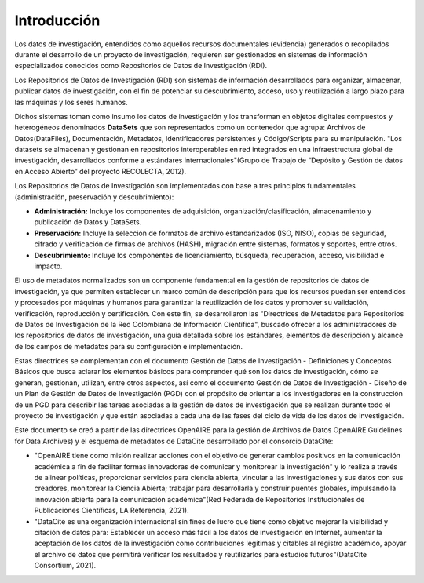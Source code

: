 .. _Introduccion:

Introducción
===========

Los datos de investigación, entendidos como aquellos recursos documentales (evidencia) generados o recopilados durante el desarrollo de un proyecto de investigación, requieren ser gestionados en sistemas de información especializados conocidos como Repositorios de Datos de Investigación (RDI).

Los Repositorios de Datos de Investigación (RDI) son sistemas de información desarrollados para organizar, almacenar, publicar datos de investigación, con el fin de potenciar su descubrimiento, acceso, uso y reutilización a largo plazo para las máquinas y los seres humanos.

Dichos sistemas toman como insumo los datos de investigación y los transforman en objetos digitales compuestos y heterogéneos denominados **DataSets** que son representados como un contenedor que agrupa: Archivos de Datos(DataFiles), Documentación, Metadatos, Identificadores persistentes y Código/Scripts para su manipulación. "Los datasets se almacenan y gestionan en repositorios interoperables en red integrados en una infraestructura global de investigación, desarrollados conforme a estándares internacionales"(Grupo de Trabajo de “Depósito y Gestión de datos en Acceso Abierto” del proyecto RECOLECTA, 2012).

Los Repositorios de Datos de Investigación son implementados con base a tres principios fundamentales (administración, preservación y descubrimiento):

-   **Administración:** Incluye los componentes de adquisición, organización/clasificación, almacenamiento y publicación de Datos y DataSets.

-   **Preservación:** Incluye la selección de formatos de archivo estandarizados (ISO, NISO), copias de seguridad, cifrado y verificación de firmas de archivos (HASH), migración entre sistemas, formatos y soportes, entre otros.

-   **Descubrimiento:** Incluye los componentes de licenciamiento, búsqueda, recuperación, acceso, visibilidad e impacto.

El uso de metadatos normalizados son un componente fundamental en la gestión de repositorios de datos de investigación, ya que permiten establecer un marco común de descripción para que los recursos puedan ser entendidos y procesados por máquinas y humanos para garantizar la reutilización de los datos y promover su validación, verificación, reproducción y certificación. Con este fin, se desarrollaron las "Directrices de Metadatos para Repositorios de Datos de Investigación de la Red Colombiana de Información Científica", buscado ofrecer a los administradores de los repositorios de datos de investigación, una guía detallada sobre los estándares, elementos de descripción y alcance de los campos de metadatos para su configuración e implementación.

Estas directrices se complementan con el documento Gestión de Datos de Investigación - Definiciones y Conceptos Básicos que busca aclarar los elementos básicos para comprender qué son los datos de investigación, cómo se generan, gestionan, utilizan, entre otros aspectos, así como el documento Gestión de Datos de Investigación - Diseño de un Plan de Gestión de Datos de Investigación (PGD) con el propósito de orientar a los investigadores en la construcción de un PGD para describir las tareas asociadas a la gestión de datos de investigación que se realizan durante todo el proyecto de investigación y que están asociadas a cada una de las fases del ciclo de vida de los datos de investigación.

Este documento se creó a partir de las directrices OpenAIRE para la gestión de Archivos de Datos OpenAIRE Guidelines for Data Archives) y el esquema de metadatos de DataCite desarrollado por el consorcio DataCite:

-   "OpenAIRE tiene como misión realizar acciones con el objetivo de generar cambios positivos en la comunicación académica a fin de facilitar formas innovadoras de comunicar y monitorear la investigación" y lo realiza a través de alinear políticas, proporcionar servicios para ciencia abierta, vincular a las investigaciones y sus datos con sus creadores, monitorear la Ciencia Abierta; trabajar para desarrollarla y construir puentes globales, impulsando la innovación abierta para la comunicación académica"(Red Federada de Repositorios Institucionales de Publicaciones Científicas, LA Referencia, 2021).

-   "DataCite es una organización internacional sin fines de lucro que tiene como objetivo mejorar la visibilidad y citación de datos para: Establecer un acceso más fácil a los datos de investigación en Internet, aumentar la aceptación de los datos de la investigación como contribuciones legítimas y citables al registro académico, apoyar el archivo de datos que permitirá verificar los resultados y reutilizarlos para estudios futuros"(DataCite Consortium, 2021).
